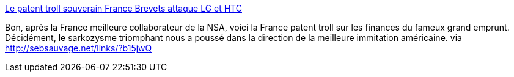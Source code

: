 :jbake-type: post
:jbake-status: published
:jbake-title: Le patent troll souverain France Brevets attaque LG et HTC
:jbake-tags: politique,brevet,_mois_déc.,_année_2013
:jbake-date: 2013-12-10
:jbake-depth: ../
:jbake-uri: shaarli/1386680723000.adoc
:jbake-source: https://nicolas-delsaux.hd.free.fr/Shaarli?searchterm=http%3A%2F%2Fwww.numerama.com%2Fmagazine%2F27767-le-patent-troll-souverain-france-brevets-attaque-lg-et-htc.html&searchtags=politique+brevet+_mois_d%C3%A9c.+_ann%C3%A9e_2013
:jbake-style: shaarli

http://www.numerama.com/magazine/27767-le-patent-troll-souverain-france-brevets-attaque-lg-et-htc.html[Le patent troll souverain France Brevets attaque LG et HTC]

Bon, après la France meilleure collaborateur de la NSA, voici la France patent troll sur les finances du fameux grand emprunt. Décidément, le sarkozysme triomphant nous a poussé dans la direction de la meilleure immitation américaine. via http://sebsauvage.net/links/?b15jwQ
